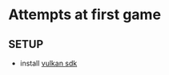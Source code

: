 * Attempts at first game

** SETUP
- install [[https://vulkan.lunarg.com/doc/sdk/1.2.148.1/mac/getting_started.html][vulkan sdk]]
